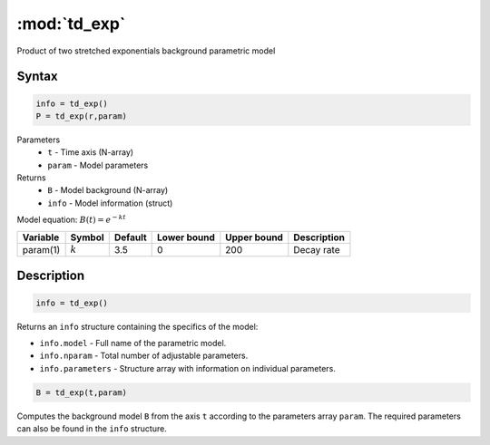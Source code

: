 .. highlight:: matlab
.. _td_exp:

***********************
:mod:`td_exp`
***********************

Product of two stretched exponentials background parametric model

Syntax
=========================================

.. code-block:: matlab

        info = td_exp()
        P = td_exp(r,param)

Parameters
    *   ``t`` - Time axis (N-array)
    *   ``param`` - Model parameters
Returns
    *   ``B`` - Model background (N-array)
    *   ``info`` - Model information (struct)

Model equation: :math:`B(t) = e^{-kt}`

========== ============= ========= ============= ============= ==============================
 Variable   Symbol        Default   Lower bound   Upper bound      Description
========== ============= ========= ============= ============= ==============================
param(1)    :math:`k`       3.5         0            200          Decay rate
========== ============= ========= ============= ============= ==============================

Description
=========================================

.. code-block:: matlab

        info = td_exp()

Returns an ``info`` structure containing the specifics of the model:

* ``info.model`` -  Full name of the parametric model.
* ``info.nparam`` -  Total number of adjustable parameters.
* ``info.parameters`` - Structure array with information on individual parameters.

.. code-block:: matlab

    B = td_exp(t,param)

Computes the background model ``B`` from the axis ``t`` according to the parameters array ``param``. The required parameters can also be found in the ``info`` structure.

